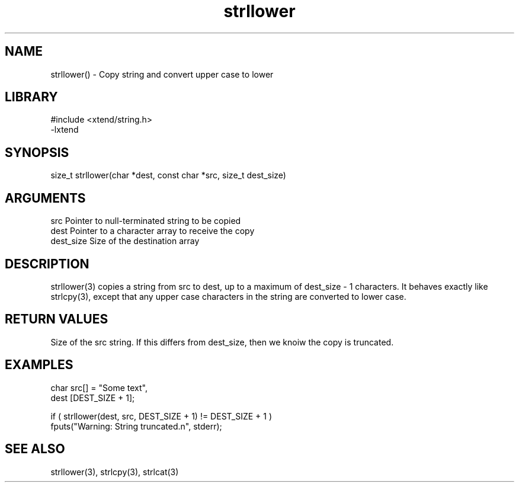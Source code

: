 \" Generated by c2man from strllower.c
.TH strllower 3

.SH NAME
strllower() - Copy string and convert upper case to lower

.SH LIBRARY
\" Indicate #includes, library name, -L and -l flags
.nf
.na
#include <xtend/string.h>
-lxtend
.ad
.fi

\" Convention:
\" Underline anything that is typed verbatim - commands, etc.
.SH SYNOPSIS
.nf
.na
size_t  strllower(char *dest, const char *src, size_t dest_size)
.ad
.fi

.SH ARGUMENTS
.nf
.na
src         Pointer to null-terminated string to be copied
dest        Pointer to a character array to receive the copy
dest_size   Size of the destination array
.ad
.fi

.SH DESCRIPTION

strllower(3) copies a string from src to dest, up to a maximum of
dest_size - 1 characters.
It behaves exactly like strlcpy(3), except that any upper
case characters in the string are converted to lower case.

.SH RETURN VALUES

Size of the src string.  If this differs from dest_size, then
we knoiw the copy is truncated.

.SH EXAMPLES
.nf
.na

char    src[] = "Some text",
dest    [DEST_SIZE + 1];

if ( strllower(dest, src, DEST_SIZE + 1) != DEST_SIZE + 1 )
    fputs("Warning: String truncated.n", stderr);
.ad
.fi

.SH SEE ALSO

strllower(3), strlcpy(3), strlcat(3)

